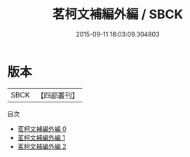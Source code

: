 #+TITLE: 茗柯文補編外編 / SBCK

#+DATE: 2015-09-11 18:03:09.304803
* 版本
 |      SBCK|【四部叢刊】  |
目次
 - [[file:KR4f0067_000.txt][茗柯文補編外編 0]]
 - [[file:KR4f0067_001.txt][茗柯文補編外編 1]]
 - [[file:KR4f0067_002.txt][茗柯文補編外編 2]]
